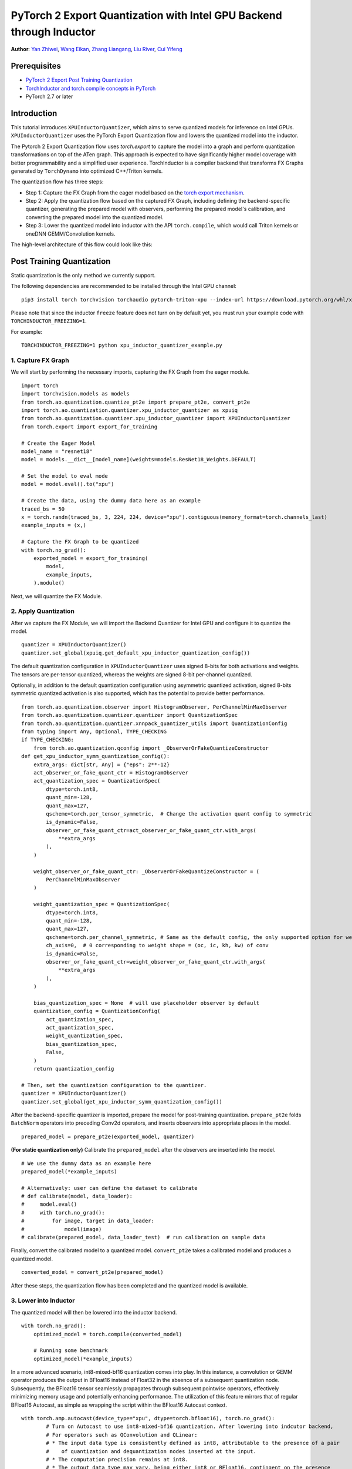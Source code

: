 PyTorch 2 Export Quantization with Intel GPU Backend through Inductor
==================================================================

**Author**: `Yan Zhiwei <https://github.com/ZhiweiYan-96>`_, `Wang Eikan <https://github.com/EikanWang>`_, `Zhang Liangang <https://github.com/liangan1>`_, `Liu River <https://github.com/riverliuintel>`_, `Cui Yifeng <https://github.com/CuiYifeng>`_

Prerequisites
---------------

-  `PyTorch 2 Export Post Training Quantization <https://pytorch.org/tutorials/prototype/pt2e_quant_ptq.html>`_
-  `TorchInductor and torch.compile concepts in PyTorch <https://pytorch.org/tutorials/intermediate/torch_compile_tutorial.html>`_
- PyTorch 2.7 or later

Introduction
--------------

This tutorial introduces ``XPUInductorQuantizer``, which aims to serve quantized models for inference on Intel GPUs.
``XPUInductorQuantizer`` uses the PyTorch Export Quantization flow and lowers the quantized model into the inductor.

The Pytorch 2 Export Quantization flow uses `torch.export` to capture the model into a graph and perform quantization transformations on top of the ATen graph.
This approach is expected to have significantly higher model coverage with better programmability and a simplified user experience.
TorchInductor  is a compiler backend that transforms FX Graphs generated by ``TorchDynamo`` into optimized C++/Triton kernels.

The quantization flow has three steps:

- Step 1: Capture the FX Graph from the eager model based on the `torch export mechanism <https://pytorch.org/docs/main/export.html>`_.
- Step 2: Apply the quantization flow based on the captured FX Graph, including defining the backend-specific quantizer, generating the prepared model with observers,
  performing the prepared model's calibration, and converting the prepared model into the quantized model.
- Step 3: Lower the quantized model into inductor with the API ``torch.compile``, which would call Triton kernels or oneDNN GEMM/Convolution kernels.


The high-level architecture of this flow could look like this:

.. image:: ../_static/img/pt2e_quant_xpu_inductor.png
    :align: center

Post Training Quantization
----------------------------

Static quantization is the only method we currently support.

The following dependencies are recommended to be installed through the Intel GPU channel:

::

    pip3 install torch torchvision torchaudio pytorch-triton-xpu --index-url https://download.pytorch.org/whl/xpu


Please note that since the inductor ``freeze`` feature does not turn on by default yet, you must run your example code with ``TORCHINDUCTOR_FREEZING=1``.

For example:

::

    TORCHINDUCTOR_FREEZING=1 python xpu_inductor_quantizer_example.py


1. Capture FX Graph
^^^^^^^^^^^^^^^^^^^^^

We will start by performing the necessary imports, capturing the FX Graph from the eager module.

::

    import torch
    import torchvision.models as models
    from torch.ao.quantization.quantize_pt2e import prepare_pt2e, convert_pt2e
    import torch.ao.quantization.quantizer.xpu_inductor_quantizer as xpuiq
    from torch.ao.quantization.quantizer.xpu_inductor_quantizer import XPUInductorQuantizer
    from torch.export import export_for_training

    # Create the Eager Model
    model_name = "resnet18"
    model = models.__dict__[model_name](weights=models.ResNet18_Weights.DEFAULT)

    # Set the model to eval mode
    model = model.eval().to("xpu")

    # Create the data, using the dummy data here as an example
    traced_bs = 50
    x = torch.randn(traced_bs, 3, 224, 224, device="xpu").contiguous(memory_format=torch.channels_last)
    example_inputs = (x,)

    # Capture the FX Graph to be quantized
    with torch.no_grad():
        exported_model = export_for_training(
            model,
            example_inputs,
        ).module()


Next, we will quantize the FX Module.

2. Apply Quantization
^^^^^^^^^^^^^^^^^^^^^^^

After we capture the FX Module, we will import the Backend Quantizer for Intel GPU and configure it to
quantize the model.

::

    quantizer = XPUInductorQuantizer()
    quantizer.set_global(xpuiq.get_default_xpu_inductor_quantization_config())

The default quantization configuration in ``XPUInductorQuantizer`` uses signed 8-bits for both activations and weights. The tensors are per-tensor quantized, whereas the weights are signed 8-bit per-channel quantized.

Optionally, in addition to the default quantization configuration using asymmetric quantized activation, signed 8-bits symmetric quantized activation is also supported, which has the potential to provide better performance.

::

    from torch.ao.quantization.observer import HistogramObserver, PerChannelMinMaxObserver
    from torch.ao.quantization.quantizer.quantizer import QuantizationSpec
    from torch.ao.quantization.quantizer.xnnpack_quantizer_utils import QuantizationConfig
    from typing import Any, Optional, TYPE_CHECKING
    if TYPE_CHECKING:
        from torch.ao.quantization.qconfig import _ObserverOrFakeQuantizeConstructor
    def get_xpu_inductor_symm_quantization_config():
        extra_args: dict[str, Any] = {"eps": 2**-12}
        act_observer_or_fake_quant_ctr = HistogramObserver
        act_quantization_spec = QuantizationSpec(
            dtype=torch.int8,
            quant_min=-128,
            quant_max=127,
            qscheme=torch.per_tensor_symmetric,  # Change the activation quant config to symmetric
            is_dynamic=False,
            observer_or_fake_quant_ctr=act_observer_or_fake_quant_ctr.with_args(
                **extra_args
            ),
        )

        weight_observer_or_fake_quant_ctr: _ObserverOrFakeQuantizeConstructor = (
            PerChannelMinMaxObserver
        )

        weight_quantization_spec = QuantizationSpec(
            dtype=torch.int8,
            quant_min=-128,
            quant_max=127,
            qscheme=torch.per_channel_symmetric, # Same as the default config, the only supported option for weight
            ch_axis=0,  # 0 corresponding to weight shape = (oc, ic, kh, kw) of conv
            is_dynamic=False,
            observer_or_fake_quant_ctr=weight_observer_or_fake_quant_ctr.with_args(
                **extra_args
            ),
        )

        bias_quantization_spec = None  # will use placeholder observer by default
        quantization_config = QuantizationConfig(
            act_quantization_spec,
            act_quantization_spec,
            weight_quantization_spec,
            bias_quantization_spec,
            False,
        )
        return quantization_config

    # Then, set the quantization configuration to the quantizer. 
    quantizer = XPUInductorQuantizer()
    quantizer.set_global(get_xpu_inductor_symm_quantization_config())

After the backend-specific quantizer is imported, prepare the model for post-training quantization.
``prepare_pt2e`` folds ``BatchNorm`` operators into preceding Conv2d operators, and inserts observers into appropriate places in the model.

::

    prepared_model = prepare_pt2e(exported_model, quantizer)

**(For static quantization only)** Calibrate the ``prepared_model`` after the observers are inserted into the model.

::

    # We use the dummy data as an example here
    prepared_model(*example_inputs)

    # Alternatively: user can define the dataset to calibrate
    # def calibrate(model, data_loader):
    #     model.eval()
    #     with torch.no_grad():
    #         for image, target in data_loader:
    #             model(image)
    # calibrate(prepared_model, data_loader_test)  # run calibration on sample data

Finally, convert the calibrated model to a quantized model. ``convert_pt2e`` takes a calibrated model and produces a quantized model.

::

    converted_model = convert_pt2e(prepared_model)

After these steps, the quantization flow has been completed and the quantized model is available.


3. Lower into Inductor
^^^^^^^^^^^^^^^^^^^^^^^^

The quantized model will then be lowered into the inductor backend. 

::

    with torch.no_grad():
        optimized_model = torch.compile(converted_model)

        # Running some benchmark
        optimized_model(*example_inputs)

In a more advanced scenario, int8-mixed-bf16 quantization comes into play. In this instance,
a convolution or GEMM operator produces the output in BFloat16 instead of Float32 in the absence
of a subsequent quantization node. Subsequently, the BFloat16 tensor seamlessly propagates through
subsequent pointwise operators, effectively minimizing memory usage and potentially enhancing performance.
The utilization of this feature mirrors that of regular BFloat16 Autocast, as simple as wrapping the
script within the BFloat16 Autocast context.

::

    with torch.amp.autocast(device_type="xpu", dtype=torch.bfloat16), torch.no_grad():
            # Turn on Autocast to use int8-mixed-bf16 quantization. After lowering into indcutor backend,
            # For operators such as QConvolution and QLinear:
            # * The input data type is consistently defined as int8, attributable to the presence of a pair
            #    of quantization and dequantization nodes inserted at the input.
            # * The computation precision remains at int8.
            # * The output data type may vary, being either int8 or BFloat16, contingent on the presence
            #   of a pair of quantization and dequantization nodes at the output.
            # For non-quantizable pointwise operators, the data type will be inherited from the previous node,
            # potentially resulting in a data type of BFloat16 in this scenario.
            # For quantizable pointwise operators such as QMaxpool2D, it continues to operate with the int8
            # data type for both input and output.
            optimized_model = torch.compile(converted_model)

            # Running some benchmark
            optimized_model(*example_inputs)
            
 
Conclusion
------------
 
In this tutorial, we have learned how to utilize the ``XPUInductorQuantizer`` to perform post-training quantization on models for inference 
on Intel GPUs, leveraging PyTorch 2's Export Quantization flow. We covered the step-by-step process of capturing an FX Graph, 
applying quantization, and lowering the quantized model into the inductor backend using ``torch.compile``. Additionally, we explored 
the benefits of using int8-mixed-bf16 quantization for improved memory efficiency and potential performance gains, 
especially when using ``BFloat16`` autocast.

